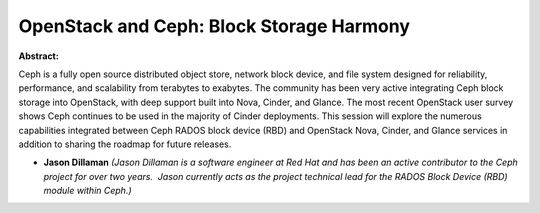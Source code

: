 OpenStack and Ceph: Block Storage Harmony
~~~~~~~~~~~~~~~~~~~~~~~~~~~~~~~~~~~~~~~~~

**Abstract:**

Ceph is a fully open source distributed object store, network block device, and file system designed for reliability, performance, and scalability from terabytes to exabytes. The community has been very active integrating Ceph block storage into OpenStack, with deep support built into Nova, Cinder, and Glance. The most recent OpenStack user survey shows Ceph continues to be used in the majority of Cinder deployments. This session will explore the numerous capabilities integrated between Ceph RADOS block device (RBD) and OpenStack Nova, Cinder, and Glance services in addition to sharing the roadmap for future releases.


* **Jason Dillaman** *(Jason Dillaman is a software engineer at Red Hat and has been an active contributor to the Ceph project for over two years.  Jason currently acts as the project technical lead for the RADOS Block Device (RBD) module within Ceph.)*

